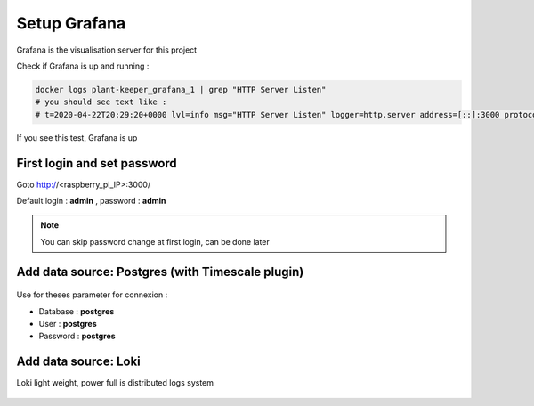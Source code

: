*************
Setup Grafana
*************

Grafana is the visualisation server for this project


Check if Grafana is up and running :

.. code-block::

    docker logs plant-keeper_grafana_1 | grep "HTTP Server Listen"
    # you should see text like :
    # t=2020-04-22T20:29:20+0000 lvl=info msg="HTTP Server Listen" logger=http.server address=[::]:3000 protocol=http subUrl= socket=

If you see this test, Grafana is up


First login and set password
=============================


Goto http://<raspberry_pi_IP>:3000/

Default login : **admin** , password : **admin**

.. figure:: ../images/grafana_login.png
    :height: 100
    :width: 200
    :scale: 300
    :align: center
    :alt: grafana_login

.. note::

    You can skip password change at first login, can be done later


Add data source: Postgres (with Timescale plugin)
=================================================


.. figure:: ../images/grafana_add_datasource.png
    :height: 100
    :width: 200
    :scale: 300
    :align: center
    :alt: data_source


.. figure:: ../images/grafana_add_datasource_postgres.png
    :height: 100
    :width: 200
    :scale: 300
    :align: center
    :alt: pg_datasource


Use for theses parameter for connexion :

- Database : **postgres**

- User : **postgres**

- Password : **postgres**


.. figure:: ../images/grafana_postgres.png
    :height: 100
    :width: 200
    :scale: 300
    :align: center
    :alt: pg_datasource


Add data source: Loki
=====================

Loki light weight, power full is distributed logs system



.. figure:: ../images/grafana_add_datasource.png
    :height: 100
    :width: 200
    :scale: 300
    :align: center
    :alt: data_source


.. figure:: ../images/grafana_add_datasource_loki.png
    :height: 100
    :width: 200
    :scale: 300
    :align: center
    :alt: loki_datasource


.. figure:: ../images/grafana_loki.png
    :height: 100
    :width: 200
    :scale: 300
    :align: center
    :alt: loki_datasource
